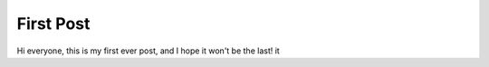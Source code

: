 
First Post
==========

.. post:: Oct 27, 2021
   :tags:
   :category: Personal

Hi everyone, this is my first ever post, and I hope it won't be the last! it



